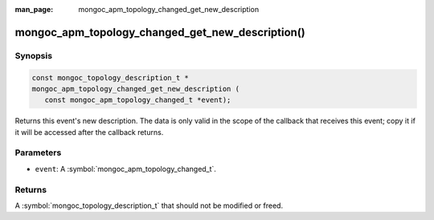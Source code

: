 :man_page: mongoc_apm_topology_changed_get_new_description

mongoc_apm_topology_changed_get_new_description()
=================================================

Synopsis
--------

.. code-block:: c

  const mongoc_topology_description_t *
  mongoc_apm_topology_changed_get_new_description (
     const mongoc_apm_topology_changed_t *event);

Returns this event's new description. The data is only valid in the scope of the callback that receives this event; copy it if it will be accessed after the callback returns.

Parameters
----------

* ``event``: A :symbol:`mongoc_apm_topology_changed_t`.

Returns
-------

A :symbol:`mongoc_topology_description_t` that should not be modified or freed.

.. seealso::

  | :doc:`Introduction to Application Performance Monitoring <application-performance-monitoring>`

